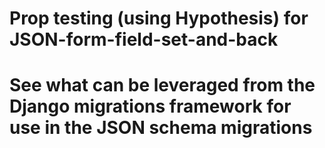 * Prop testing (using Hypothesis) for JSON-form-field-set-and-back
* See what can be leveraged from the Django migrations framework for use in the JSON schema migrations
